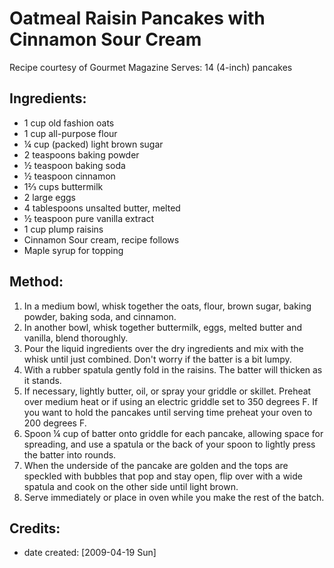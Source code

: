 #+STARTUP: showeverything
* Oatmeal Raisin Pancakes with Cinnamon Sour Cream
Recipe courtesy of Gourmet Magazine
Serves: 14 (4-inch) pancakes

** Ingredients:
- 1 cup old fashion oats
- 1 cup all-purpose flour
- ¼ cup (packed) light brown sugar
- 2 teaspoons baking powder
- ½ teaspoon baking soda
- ½ teaspoon cinnamon
- 1⅔ cups buttermilk
- 2 large eggs
- 4 tablespoons unsalted butter, melted
- ½ teaspoon pure vanilla extract
- 1 cup plump raisins
- Cinnamon Sour cream, recipe follows
- Maple syrup for topping

** Method:
1. In a medium bowl, whisk together the oats, flour, brown sugar, baking powder, baking soda, and cinnamon. 
2. In another bowl, whisk together buttermilk, eggs, melted butter and vanilla, blend thoroughly. 
3. Pour the liquid ingredients over the dry ingredients and mix with the whisk until just combined. Don't worry if the batter is a bit lumpy. 
4. With a rubber spatula gently fold in the raisins. The batter will thicken as it stands. 
5. If necessary, lightly butter, oil, or spray your griddle or skillet. Preheat over medium heat or if using an electric griddle set to 350 degrees F. If you want to hold the pancakes until serving time preheat your oven to 200 degrees F.
6. Spoon ¼ cup of batter onto griddle for each pancake, allowing space for spreading, and use a spatula or the back of your spoon to lightly press the batter into rounds.
7. When the underside of the pancake are golden and the tops are speckled with bubbles that pop and stay open, flip over with a wide spatula and cook on the other side until light brown.
8. Serve immediately or place in oven while you make the rest of the batch.

** Credits:
- date created: [2009-04-19 Sun]
